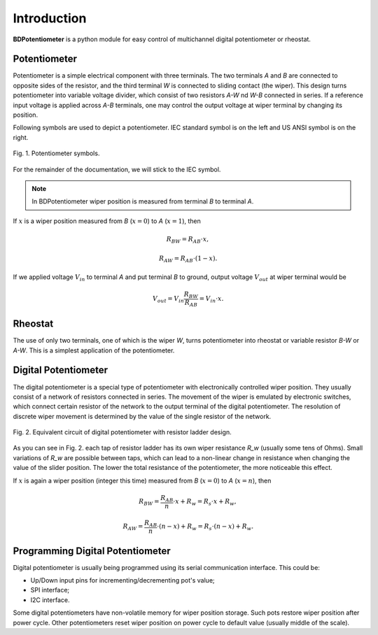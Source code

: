Introduction
============

**BDPotentiometer** is a python module for easy control of multichannel
digital potentiometer or rheostat.

Potentiometer
-------------
Potentiometer is a simple electrical component with three terminals.
The two terminals `A` and `B` are connected to opposite sides of the resistor,
and the third terminal `W` is connected to sliding contact (the wiper).
This design turns potentiometer into variable voltage divider,
which consist of two resistors `A-W` nd `W-B` connected in series.
If a reference input voltage is applied across `A-B` terminals,
one may control the output voltage at wiper terminal by changing its position.

Following symbols are used to depict a potentiometer.
IEC standard symbol is on the left and US ANSI symbol is on the right.

.. figure:: images/pot_symbols.svg
    :width: 300
    :align: center

    Fig. 1. Potentiometer symbols.

For the remainder of the documentation, we will stick to the IEC symbol.

.. note::
    In BDPotentiometer wiper position is measured from terminal `B`
    to terminal `A`.

If :math:`x` is a wiper position measured from `B` (:math:`x=0`)
to `A` (:math:`x=1`), then

.. math::

    R_{BW} = R_{AB} \cdot x,

.. math::

    R_{AW} = R_{AB} \cdot (1 - x).

If we applied voltage :math:`V_{in}` to terminal `A` and put terminal `B` to ground, output
voltage :math:`V_{out}` at wiper terminal would be

.. math::

    V_{out} = V_{in} \frac{R_{BW}}{R_{AB}} = V_{in} \cdot x.

Rheostat
--------
The use of only two terminals, one of which is the wiper `W`, turns potentiometer
into rheostat or variable resistor `B-W` or `A-W`. This is a simplest application of the potentiometer.

Digital Potentiometer
---------------------
The digital potentiometer is a special type of potentiometer
with electronically controlled wiper position. They usually consist of a network of resistors
connected in series. The movement of the wiper is emulated by electronic switches,
which connect certain resistor of the network to the output terminal of the digital potentiometer.
The resolution of discrete wiper movement is determined by the value
of the single resistor of the network.

.. figure:: images/digital_pot.svg
    :width: 600
    :align: center

    Fig. 2. Equivalent circuit of digital potentiometer with resistor ladder design.

As you can see in Fig. 2. each tap of resistor ladder has its own wiper resistance `R_w`
(usually some tens of Ohms). Small variations of `R_w` are possible between taps,
which can lead to a non-linear change in resistance when changing the value of the slider position.
The lower the total resistance of the potentiometer, the more noticeable this effect.

If :math:`x` is again a wiper position (integer this time) measured from `B` (:math:`x=0`)
to `A` (:math:`x=n`), then

.. math::

    R_{BW} = \frac{R_{AB}}{n} \cdot x + R_{w} = R_{s} \cdot x + R_{w},

.. math::

    R_{AW} = \frac{R_{AB}}{n} \cdot (n - x) + R_{w} = R_{s} \cdot (n - x) + R_{w}.


Programming Digital Potentiometer
---------------------------------

Digital potentiometer is usually being programmed using its serial communication interface.
This could be:

* Up/Down input pins for incrementing/decrementing pot's value;
* SPI interface;
* I2C interface.

Some digital potentiometers have non-volatile memory for wiper position storage.
Such pots restore wiper position after power cycle. Other potentiometers reset wiper position on
power cycle to default value (usually middle of the scale).
